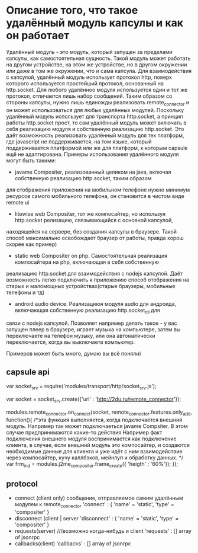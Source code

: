 * Описание того, что такое удалённый модуль капсулы и как он работает

Удалённый модуль - это модуль, который запущен за пределами капсулы, как самостоятельная сущность. Такой модуль
может работать на другом устройстве, на этом же устройстве, но в другом окружении или даже в том же окружении, что
и сама капсула.
Для взаимодействия с капсулой, удалённый модуль использует протокол http, поверх которого используется простейший
протокол, основанный на http.socket. Для любого удалённоо модуля используется один и тот же протокол, отличается
лишь набор сообщений. Таким образом со стороны капсулы, нужно лишь единожды реализовать remote_connector
и он может использоваться для любых удалённых модулей. Поскольку удалённый модуль использует для транспорта http.socket,
а принцип работы http.socket прост, то сам удалённый модуль может включать в себя реализацию модуля и собственную
реализацию http.socket. Это даёт возможность реализовать удалённый модуль для тех платформ, где javascript не поддерживается,
на том языке, который поддерживается платформой или же для платформ, к которым capsule ещё не адаптирована.
Примеры использования удалённого модуля могут быть такими:
+ javame Compositer, реализованный целиком на java, включая собственную реализацию http.socket, таким образом
для отображения приложения на мобильном телефоне нужно минимум ресурсов самого мобильного телефона, он становится в
чистом виде remote ui
+ litewise web Compositer, тот же компосайтер, но используя http.socket релизацию, связывающийся с основной капсулой,
находящейся на сервере, без создания капсулы в браузере. Такой способ максимально освобождает браузер от работы, правда
хорош скорее как пример)
+ static web Compositer on php. Самостоятельная реализация компосайтера на php, включающая в себя собственную
реализацию http.socket для взаимодействия с nodejs капсулой. Даёт возможность легко подключить к приложению способ
отображения на старых и маломощных устройствах(старые браузеры, мобильные телефоны и тд)
+ android audio device. Реализациюя модуля audio для андроида, включающая собственную реализацию http.socket_cli для 
связи с nodejs капсулой. Позволяет например делать такое - у вас запущен плеер в браузере, играет музыка на
компьютере, затем вы переключаете на телефон музыку, или она автоматически переключается, когда вы выключаете
компьютер.

Примеров может быть много, думаю вы всё поняли)

** capsule api
var socket_srv = require('modules/transport/http/socket_srv.js');

var socket = socket_srv.create({'url' : 'http://2du.ru/remote_connector'});

modules.remote_connector.on_connect(socket, remote_connector.features.only_add, function(){
/*эта функция выполняется, когда подключается внешний модуль. Например так может
подключаеться javame Compsiter. В этом случае придпринимаются какие-то действия
Например факт подключения внешнего модуля воспринимается как подключение клиента,
в случае, если внешний модуль это компосайтер, и создаются необходимые
данные для клиента и уже идёт с ним взаимодействие через компосайтер, кучу каллбэков,
мейнлуп и обработку данных.
*/
var frm_ind = modules.j2me_compositer.frame_create({ 'heigth' : '60%'});
});

** protocol

+ connect (client only)
  сообщение, отправляемое самим удалённым модулем к remote_connector
  'connect' : {
  'name' = 'static',
  'type' = 'compositer'
   }
+ disconnect (client | server
  'disconnect' : {
  'name' = 'static',
  'type' = 'compositer'
   }
+ requests(server) ///возможно когда-нибудь и client
  'requests' : [] array of jsonrpc
+ callbacks(client)
  'callbacks' : [] array of jsonrpc
